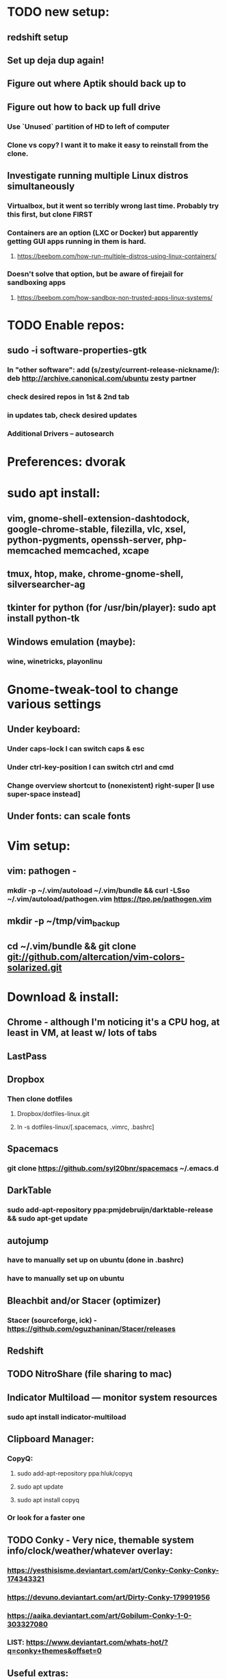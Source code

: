 * TODO new setup:
** redshift setup
** Set up deja dup again!
** Figure out where Aptik should back up to
** Figure out how to back up full drive
*** Use `Unused` partition of HD to left of computer
*** Clone vs copy? I want it to make it easy to reinstall from the clone.
** Investigate running multiple Linux distros simultaneously
*** Virtualbox, but it went so terribly wrong last time. Probably try this first, but clone FIRST

*** Containers are an option (LXC or Docker) but apparently getting GUI apps running in them is hard.
**** https://beebom.com/how-run-multiple-distros-using-linux-containers/
*** Doesn't solve that option, but be aware of firejail for sandboxing apps
**** https://beebom.com/how-sandbox-non-trusted-apps-linux-systems/

* TODO Enable repos:
** sudo -i software-properties-gtk
*** In "other software": add (s/zesty/current-release-nickname/): deb http://archive.canonical.com/ubuntu zesty partner
*** check desired repos in 1st & 2nd tab
*** in updates tab, check desired updates
*** Additional Drivers -- autosearch
* Preferences: dvorak
* sudo apt install:
** vim, gnome-shell-extension-dashtodock, google-chrome-stable, filezilla, vlc, xsel, python-pygments, openssh-server, php-memcached memcached, xcape
** tmux, htop, make, chrome-gnome-shell, silversearcher-ag
** tkinter for python (for /usr/bin/player): sudo apt install python-tk
** Windows emulation (maybe):
*** wine, winetricks, playonlinu
* Gnome-tweak-tool to change various settings
** Under keyboard:
*** Under caps-lock I can switch caps & esc
*** Under ctrl-key-position I can switch ctrl and cmd
*** Change overview shortcut to (nonexistent) right-super [I use super-space instead]
** Under fonts: can scale fonts
* Vim setup:
** vim: pathogen -
*** mkdir -p ~/.vim/autoload ~/.vim/bundle && curl -LSso ~/.vim/autoload/pathogen.vim https://tpo.pe/pathogen.vim
** mkdir -p ~/tmp/vim_backup
** cd ~/.vim/bundle && git clone git://github.com/altercation/vim-colors-solarized.git
* Download & install:
** Chrome - although I'm noticing it's a CPU hog, at least in VM, at least w/ lots of tabs
** LastPass
** Dropbox
*** Then clone dotfiles
**** Dropbox/dotfiles-linux.git
**** ln -s dotfiles-linux/[.spacemacs, .vimrc, .bashrc]
** Spacemacs
*** git clone https://github.com/syl20bnr/spacemacs ~/.emacs.d
** DarkTable
*** sudo add-apt-repository ppa:pmjdebruijn/darktable-release && sudo apt-get update
** autojump
*** have to manually set up on ubuntu (done in .bashrc)
*** have to manually set up on ubuntu

** Bleachbit and/or Stacer (optimizer)

*** Stacer (sourceforge, ick) - https://github.com/oguzhaninan/Stacer/releases
** Redshift
** TODO NitroShare (file sharing to mac)
** Indicator Multiload — monitor system resources
*** sudo apt install indicator-multiload
** Clipboard Manager:
*** CopyQ:
**** sudo add-apt-repository ppa:hluk/copyq
**** sudo apt update
**** sudo apt install copyq
*** Or look for a faster one
** TODO Conky - Very nice, themable system info/clock/weather/whatever overlay:
*** https://yesthisisme.deviantart.com/art/Conky-Conky-Conky-174343321
*** https://devuno.deviantart.com/art/Dirty-Conky-179991956
*** https://aaika.deviantart.com/art/Gobilum-Conky-1-0-303327080
*** LIST: https://www.deviantart.com/whats-hot/?q=conky+themes&offset=0
** Useful extras: http://www.omgubuntu.co.uk/2017/04/things-to-do-after-installing-ubuntu-17-04
** NO: BackInTime - rsync-based backup util that will back up over ssh
** Virtualbox -- potential problems -- see linux-on-p51.org
** Aptik to auto-reinstall apps & ppas after upgrade:
*** https://www.howtogeek.com/206454/how-to-backup-and-restore-your-apps-and-ppas-in-ubuntu-using-aptik/
*** sudo apt-add-repository ppa:teejee2008/ppa
*** sudo apt update
*** sudo apt install aptik

* Work (TI) installs:
** sudo apt install rabbitmq-server
** sudo apt install curl
** sudo apt install sassc
** sudo apt install openconnect
* Customization tweaks:
** NOTE: MOST CUSTOMIZATION CAN BE SKIPPED BY COPYING OVER .CONFIG
*** Fonts:
**** Fira Mono: https://fonts.google.com/specimen/Fira+Mono
**** Hack: https://sourcefoundry.org/hack/
*** Window managers:
**** Openbox -- super minimal, elegant
***** With tint2
***** See https://www.youtube.com/watch?v=hWmikVpbrtY
**** Pantheon (from Elementary OS)
***** Installing: https://www.linuxhelp.com/how-to-install-pantheon-desktop-in-ubuntu/
*** Icons:
**** Numix
***** sudo add-apt-repository ppa:numix/ppa
***** sudo apt update
***** sudo apt-get update
***** sudo apt-get install numix-icon-theme-circle
***** sudo apt-get install numix-icon-theme-square
**** Papirus
***** sudo add-apt-repository ppa:papirus/papirus
***** sudo apt update && sudo apt install papirus-icon-theme
*** Theme:
**** Plano: http://www.omgubuntu.co.uk/2017/04/plano-gtk-theme
*** (Gnome) extensions::
**** Show indicators on top bar, not just that little bottom tray.
***** https://extensions.gnome.org/extension/615/appindicator-support/
***** (discussed at http://www.omgubuntu.co.uk/2017/03/use-indicator-applets-gnome-shell )
**** gnome-sushi -- preview from file browser with space bar
*** Other:
**** X11-forwarding setup
***** https://unix.stackexchange.com/questions/12755/how-to-forward-x-over-ssh-to-run-graphics-applications-remotely
*** Nautilus (file manager):
**** Remove some of the default Nautilus bookmarks:
***** vim ~/.config/user-dirs.dirs
***** sudo vim /etc/xdg/user-dirs.defaults
***** via http://www.arj.no/2017/01/03/nautilus-bookmarks/

* Keyboard layout:
** Final solution for the P51:
*** 1. Do some switching in tweak-tool/typing:
**** Typing / CapsLock / 'Swap ESC and CapsLock'
**** Typing / CtrlKeyPosition / 'Swap left Alt key with left Ctrl key'
*** 2. config file for xkd, at 'sudo vi /usr/share/X11/xkb/keycodes/evdev'
**** Switch the keycodes for the two keys, eg if former containes
      <RCTL> = 105;
      <RALT> = 108;
     Then we switch it to:
      <RCTL> = 108;
      <RALT> = 105;
      & now we have overridden keycodes at low level.
*** 3. And then to set left & rt control to l & r parens:
****  Copy dotfiles/linux-etc-rc.local to /etc/rc.local (so that it runs once on startup)
**** Previous version, in .bashrc (which is bad because it runs on every new terminal window etc)):
***** 3. And then to set left & rt control to l & r parens, in .bashrc we add:
****** Important to use `killall xcape` or something first, to ensure that only one xcape process is ever running.
****** xcape -e 'Control_L=Shift_L|parenleft;Control_R=Shift_R|parenright'
*** 4. Everything below this is showing my work; only the above is necessary (for the P51).
** P51: right-alt is 108, right-ctrl is 105.
** Some of the basic swaps can be handled via the settings GUI (or tweak-tool)
*** But maybe better to handle it all in the same place.
** Handled by: xmodmap (basic key customization), xcape (tweak modifier keys), and xkb (?).
** Documentation
*** Example webpages:
**** http://tiborsimko.org/capslock-escape-control.html
**** http://www.economyofeffort.com/2014/08/11/beyond-ctrl-remap-make-that-caps-lock-key-useful/
**** https://flenniken.net/blog/xcape/
**** xcape + xkb: https://unix.stackexchange.com/questions/326904/make-an-ordinary-key-act-as-modifier-with-xcape-and-xkb
**** http://emacsredux.com/blog/2013/11/12/a-crazy-productivity-boost-remap-return-to-control/
**** https://superuser.com/questions/679284/how-do-i-get-a-valid-xmodmap-while-using-xcape
*** Useful web pages:
**** Key swapping with xkb config file (workaround for xmodmap bug):
***** https://bugs.launchpad.net/ubuntu/+source/xorg-server/+bug/524774/comments/12
***** Crap, this ALMOST works for me. But now my paren modificatinos with xcape are messed up --
****** ctrl_l becomes (((((
***** SOLVED! I had multiple instances of xcape running.
**** Keyboard configuration in Xorg: https://wiki.archlinux.org/index.php/Keyboard_configuration_in_Xorg
**** "An Unreliable Guide to XKB Configuration": https://www.charvolant.org/doug/xkb/
**** XKB guide: https://medium.com/@damko/a-simple-humble-but-comprehensive-guide-to-xkb-for-linux-6f1ad5e13450
**** https://unix.stackexchange.com/questions/158765/using-xcape-xmodmap-to-change-some-keys
*** Reference:
**** List of keysyms (ie names for keys):
***** https://cgit.freedesktop.org/xorg/proto/x11proto/plain/keysymdef.h
**** List of built-in rules (?):
***** https://github.com/Webconverger/webc/blob/master/usr/share/X11/xkb/rules/base.lst
*** Modifier keys -> parens:
**** https://unix.stackexchange.com/questions/320269/change-behaviour-of-modifier-keys
**** Great explanation of customizing keyboard layout with xmodmap! 1st I've ever seen that clarifies the *process*.
***** https://forum.xfce.org/viewtopic.php?pid=40253#p40253
**** Xcape on github: https://github.com/alols/xcape
** xcape: https://flenniken.net/blog/xcape/
*** install:
**** sudo apt install git gcc make pkg-config libx11-dev libxtst-dev libxi-dev
**** build:
***** cd ~/tmp
***** git clone https://github.com/alols/xcape.git
***** cd xcape
***** make
***** sudo make install
*** Approximate xcape command (in startup, or in .bashrc with check to make sure only run once):
**** xcape -e 'Super_L=Shift_L|parenleft;Super_R=Shift_R|parenright;Caps_Lock=Escape'
**** Or maybe...
**** xcape -e 'Control_L=Shift_L|parenleft;Control_R=Shift_R|parenright;Caps_Lock=Escape'
**** xcape -e 'Alt_R=Control_R;Control_L=Shift_L|parenleft;Control_R=Shift_R|parenright'
**** Until I can figure out how to switch the right-hand ctrl and alt, I've got paren mapped to alt_r:
***** xcape -e 'Control_L=Shift_L|parenleft;Alt_R=Shift_R|parenright'
**** I've seen the paren ones work, but not the caps<->escape.
* Keyboard shortcuts:
** settings/devices/keyboard:
** Set win/space to open overview
** Close: super-q
* Clojure:
** Java:
*** Add repo for oracle jdk: (note: webupd8team is not as sketchy as they sound ;P )
       sudo apt-get install python-software-properties
       sudo add-apt-repository ppa:webupd8team/java
       sudo apt-get update
*** install:
       sudo apt-get install oracle-java8-installer
       oracle-java8-installer
*** Discussion of the above at
**** https://www.digitalocean.com/community/tutorials/how-to-install-java-on-ubuntu-with-apt-get
** Leiningen:
*** https://github.com/technomancy/leiningen

* Terminal:
** Favorites so far:
*** Pantheon terminal
**** Installation: https://askubuntu.com/a/631201/325838
***** sudo add-apt-repository ppa:elementary-os/stable
***** Have to then tweak it to point to (xenial as of 2017) instead of most current
***** sudo apt-get update
***** sudo apt-get install pantheon-terminal
**** gsettings set org.pantheon.terminal.settings tab-bar-behavior "Hide When Single Tab"
**** Ctrl-c copies if text is selected; otherwise sends interrupt as usual. Ctrl-v pastes.
**** Decent search
*** Default Gnome terminal
* Backup:
** Strategy:
*** Aptik can be (manually) used to back up most of the non-home config
*** TODO root crontab calls aptik, which backs up all settnigs not in ~/home/ to ~/aptik-settings-backup
*** TODO etckeeper puts /etc under version control (but does not push it anywhere else, because it has sekirt stuff).
**** Will automatically commit changes daily.
**** https://opensource.com/article/17/3/etckeeper-version-control
**** https://help.ubuntu.com/lts/serverguide/etckeeper.html
*** deja dup backs ~/home/ (including aptik-settings-backup) to iMac.
*** Root backups (not clones): rsync
**** Run as root:
***** rsync -axHAW --progress --numeric-ids --info=progress2 / egg@192.168.1.222:/Volumes/Unused/laptop-root-backup/
**** Note! Important not to use -X option if copying to mac.
** Details:
*** TODO add aptik call to root crontab
**** One person's take on the crontab command:
***** `cd /home/egg/aptik-settings-backup && aptik --backup-all --user <myusername> --password <mypassword> --yes >> ./aptik_cron.log 2>&1`
****  The options I need for an aptik CLI call:
***** --user egg --password SOMETHING --backup-dir /home/egg/aptik-settings-backup --yes
*****  --backup-ppa --backup-packages --backup-users --backup-configs --backup-themes --backup-crontab
*** There's also dconf-backup (maybe aptik doesn't do dconf? :( )
****  https://github.com/pixelastic/dconf-export
*** One other option I can consider: mount over ssh: using fuse + sshfs
**** fusermount
**** /Volumes/Unused can become my home backup drive

* TODO
** DONE Commit new dotfiles repo
   CLOSED: [2017-09-03 Sun 12:35]
** DONE Change aliases in homedir to point to dotfiles repo
   CLOSED: [2017-09-03 Sun 12:36]
** DONE Change files on imac to be aliases to dotfiles repo
** TODO Remove actual dotfiles from old homedir report-emacs-bug-address
